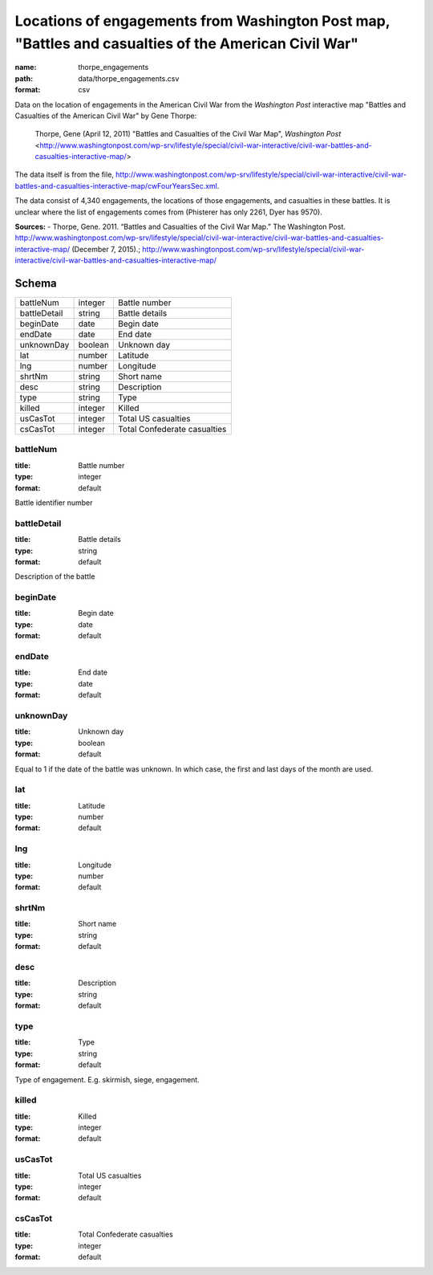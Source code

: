 #####################################################################################################
Locations of engagements from Washington Post map, "Battles and casualties of the American Civil War"
#####################################################################################################

:name: thorpe_engagements
:path: data/thorpe_engagements.csv
:format: csv

Data on the location of engagements in the American Civil War from the *Washington Post* interactive map "Battles and Casualties of the American Civil War" by Gene Thorpe:

  Thorpe, Gene (April 12, 2011) "Battles and Casualties of the Civil War Map", *Washington Post* <http://www.washingtonpost.com/wp-srv/lifestyle/special/civil-war-interactive/civil-war-battles-and-casualties-interactive-map/>

The data itself is from the file, http://www.washingtonpost.com/wp-srv/lifestyle/special/civil-war-interactive/civil-war-battles-and-casualties-interactive-map/cwFourYearsSec.xml.

The data consist of 4,340 engagements, the locations of those engagements, and casualties in these battles. It is unclear where the list of engagements comes from (Phisterer has only 2261, Dyer has 9570).


**Sources:**
- Thorpe, Gene. 2011. “Battles and Casualties of the Civil War Map.” The Washington Post. http://www.washingtonpost.com/wp-srv/lifestyle/special/civil-war-interactive/civil-war-battles-and-casualties-interactive-map/ (December 7, 2015).; http://www.washingtonpost.com/wp-srv/lifestyle/special/civil-war-interactive/civil-war-battles-and-casualties-interactive-map/


Schema
======



============  =======  ============================
battleNum     integer  Battle number
battleDetail  string   Battle details
beginDate     date     Begin date
endDate       date     End date
unknownDay    boolean  Unknown day
lat           number   Latitude
lng           number   Longitude
shrtNm        string   Short name
desc          string   Description
type          string   Type
killed        integer  Killed
usCasTot      integer  Total US casualties
csCasTot      integer  Total Confederate casualties
============  =======  ============================

battleNum
---------

:title: Battle number
:type: integer
:format: default


Battle identifier number


       
battleDetail
------------

:title: Battle details
:type: string
:format: default


Description of the battle


       
beginDate
---------

:title: Begin date
:type: date
:format: default





       
endDate
-------

:title: End date
:type: date
:format: default





       
unknownDay
----------

:title: Unknown day
:type: boolean
:format: default


Equal to 1 if the date of the battle was unknown. In which case, the first and last days of the month are used.


       
lat
---

:title: Latitude
:type: number
:format: default





       
lng
---

:title: Longitude
:type: number
:format: default





       
shrtNm
------

:title: Short name
:type: string
:format: default





       
desc
----

:title: Description
:type: string
:format: default





       
type
----

:title: Type
:type: string
:format: default


Type of engagement. E.g. skirmish, siege, engagement.


       
killed
------

:title: Killed
:type: integer
:format: default





       
usCasTot
--------

:title: Total US casualties
:type: integer
:format: default





       
csCasTot
--------

:title: Total Confederate casualties
:type: integer
:format: default





       

